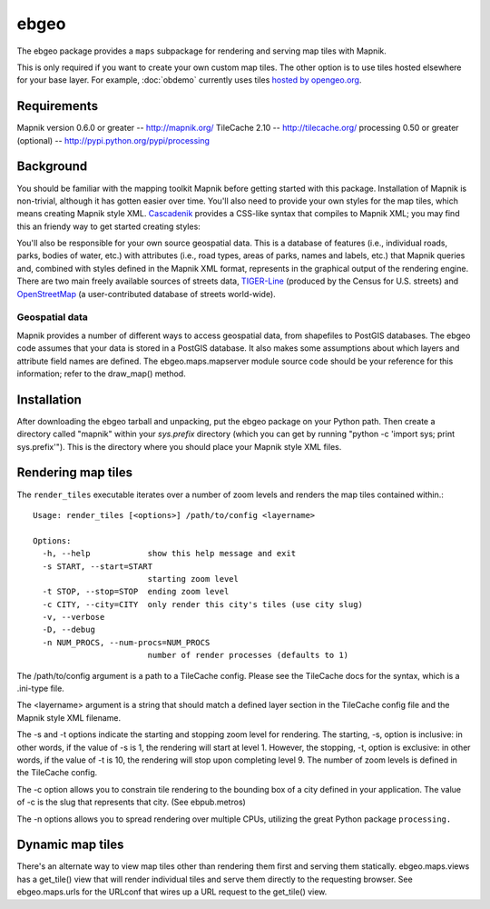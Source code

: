 =====
ebgeo
=====

The ebgeo package provides a ``maps`` subpackage for rendering and
serving map tiles with Mapnik.

This is only required if you want to create your own custom map tiles.
The other option is to use tiles hosted elsewhere for your base layer.
For example, :doc:`obdemo` currently uses tiles `hosted by opengeo.org
<http://blog.geoserver.org/2009/01/30/geoserver-and-openstreetmap/>`_.

Requirements
============

Mapnik version 0.6.0 or greater -- http://mapnik.org/
TileCache 2.10 -- http://tilecache.org/
processing 0.50 or greater (optional) -- http://pypi.python.org/pypi/processing

Background
==========

You should be familiar with the mapping toolkit Mapnik before getting
started with this package. Installation of Mapnik is non-trivial,
although it has gotten easier over time. You'll also need to provide
your own styles for the map tiles, which means creating Mapnik style
XML. Cascadenik_ provides a CSS-like syntax that compiles to Mapnik
XML; you may find this an friendy way to get started creating styles:

.. _Cascadenik: http://code.google.com/p/mapnik-utils/wiki/Cascadenik

You'll also be responsible for your own source geospatial data. This
is a database of features (i.e., individual roads, parks, bodies of
water, etc.) with attributes (i.e., road types, areas of parks, names
and labels, etc.) that Mapnik queries and, combined with styles
defined in the Mapnik XML format, represents in the graphical output
of the rendering engine. There are two main freely available sources
of streets data, TIGER-Line_ (produced by the Census for U.S. streets)
and OpenStreetMap_ (a user-contributed database of streets
world-wide).

.. _TIGER-Line: http://www.census.gov/geo/www/tiger/
.. _OpenStreetMap: http://www.openstreetmap.org/

Geospatial data
---------------

Mapnik provides a number of different ways to access geospatial data,
from shapefiles to PostGIS databases. The ebgeo code assumes that your
data is stored in a PostGIS database. It also makes some assumptions
about which layers and attribute field names are defined. The
ebgeo.maps.mapserver module source code should be your reference for
this information; refer to the draw_map() method.

Installation
============

After downloading the ebgeo tarball and unpacking, put the ebgeo package
on your Python path. Then create a directory called "mapnik" within your
`sys.prefix` directory (which you can get by running
"python -c 'import sys; print sys.prefix'"). This is the directory where
you should place your Mapnik style XML files.

Rendering map tiles
===================

The ``render_tiles`` executable iterates over a number of zoom levels
and renders the map tiles contained within.::

    Usage: render_tiles [<options>] /path/to/config <layername>
    
    Options:
      -h, --help            show this help message and exit
      -s START, --start=START
                            starting zoom level
      -t STOP, --stop=STOP  ending zoom level
      -c CITY, --city=CITY  only render this city's tiles (use city slug)
      -v, --verbose         
      -D, --debug           
      -n NUM_PROCS, --num-procs=NUM_PROCS
                            number of render processes (defaults to 1)

The /path/to/config argument is a path to a TileCache config. Please
see the TileCache docs for the syntax, which is a .ini-type file.

The <layername> argument is a string that should match a defined layer
section in the TileCache config file and the Mapnik style XML
filename.

The -s and -t options indicate the starting and stopping zoom level
for rendering. The starting, -s, option is inclusive: in other words,
if the value of -s is 1, the rendering will start at level 1. However,
the stopping, -t, option is exclusive: in other words, if the value of
-t is 10, the rendering will stop upon completing level 9. The number
of zoom levels is defined in the TileCache config.

The -c option allows you to constrain tile rendering to the bounding
box of a city defined in your application. The value of -c is the slug
that represents that city. (See ebpub.metros)

The -n options allows you to spread rendering over multiple CPUs,
utilizing the great Python package ``processing.``

Dynamic map tiles
=================

There's an alternate way to view map tiles other than rendering them
first and serving them statically. ebgeo.maps.views has a get_tile()
view that will render individual tiles and serve them directly to the
requesting browser. See ebgeo.maps.urls for the URLconf that wires up
a URL request to the get_tile() view.
